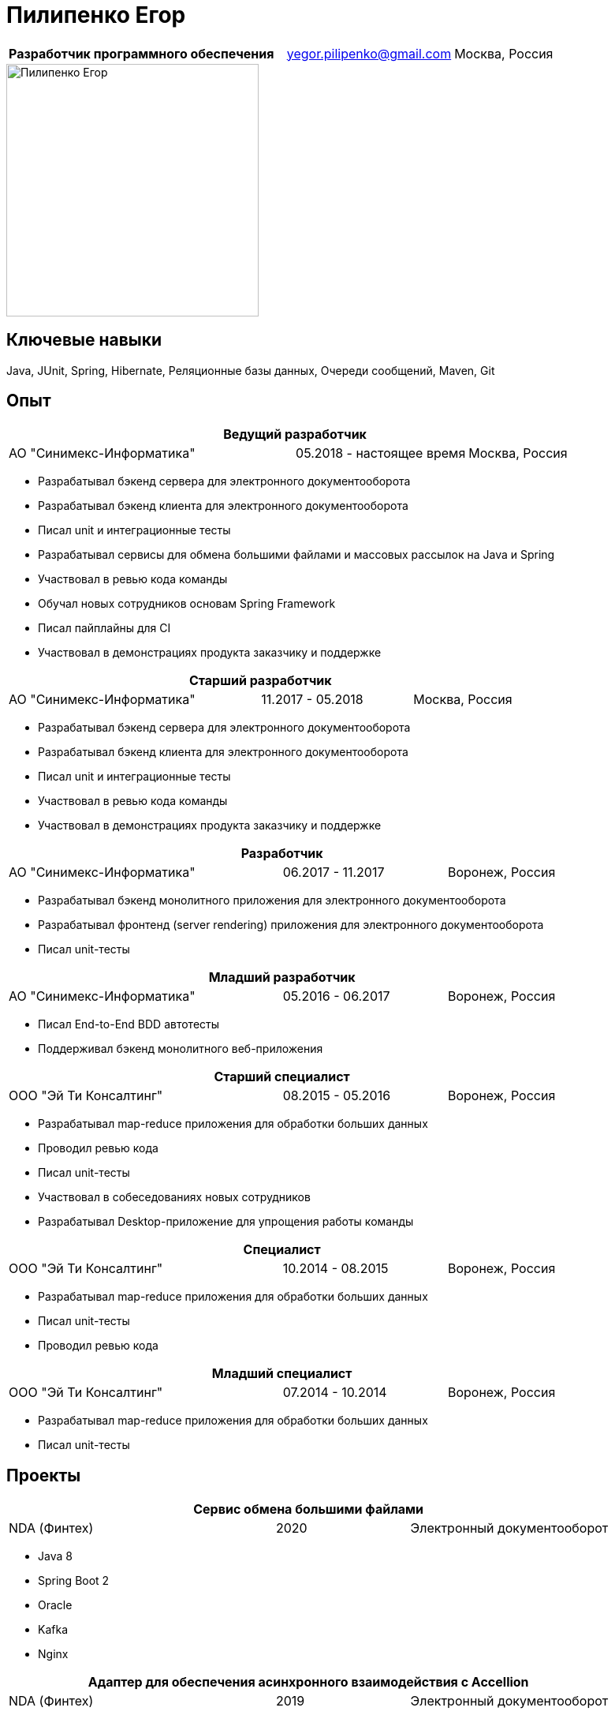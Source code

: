 = Пилипенко Егор
:table-caption!:

[cols="5,3,2",frame=none,grid=none]
|===
|*Разработчик программного обеспечения* ^|yegor.pilipenko@gmail.com >|Москва, Россия
|===

image::images/photo.jpg["Пилипенко Егор",320,role=thumb]

== Ключевые навыки

Java, JUnit, Spring, Hibernate, Реляционные базы данных, Очереди сообщений, Maven, Git

== Опыт

[cols="5,3,2",frame=none,grid=none]
|===
3+|*Ведущий разработчик*

|АО "Синимекс-Информатика" |05.2018 - настоящее время >|Москва, Россия
|===

* Разрабатывал бэкенд сервера для электронного документооборота
* Разрабатывал бэкенд клиента для электронного документооборота
* Писал unit и интеграционные тесты
* Разрабатывал сервисы для обмена большими файлами и массовых рассылок на Java и Spring
* Участвовал в ревью кода команды
* Обучал новых сотрудников основам Spring Framework
* Писал пайплайны для CI
* Участвовал в демонстрациях продукта заказчику и поддержке

[cols="5,3,2",frame=none,grid=none]
|===
3+|*Старший разработчик*

|АО "Синимекс-Информатика" |11.2017 - 05.2018 >|Москва, Россия
|===

* Разрабатывал бэкенд сервера для электронного документооборота
* Разрабатывал бэкенд клиента для электронного документооборота
* Писал unit и интеграционные тесты
* Участвовал в ревью кода команды
* Участвовал в демонстрациях продукта заказчику и поддержке

[cols="5,3,2",frame=none,grid=none]
|===
3+|*Разработчик*

|АО "Синимекс-Информатика" |06.2017 - 11.2017 >|Воронеж, Россия
|===

* Разрабатывал бэкенд монолитного приложения для электронного документооборота
* Разрабатывал фронтенд (server rendering) приложения для электронного документооборота
* Писал unit-тесты

[cols="5,3,2",frame=none,grid=none]
|===
3+|*Младший разработчик*

|АО "Синимекс-Информатика" |05.2016 - 06.2017 >|Воронеж, Россия
|===

* Писал End-to-End BDD автотесты
* Поддерживал бэкенд монолитного веб-приложения

[cols="5,3,2",frame=none,grid=none]
|===
3+|*Старший специалист*

|ООО "Эй Ти Консалтинг" |08.2015 - 05.2016 >|Воронеж, Россия
|===

* Разрабатывал map-reduce приложения для обработки больших данных
* Проводил ревью кода
* Писал unit-тесты
* Участвовал в собеседованиях новых сотрудников
* Разрабатывал Desktop-приложение для упрощения работы команды

[cols="5,3,2",frame=none,grid=none]
|===
3+|*Специалист*

|ООО "Эй Ти Консалтинг" |10.2014 - 08.2015 >|Воронеж, Россия
|===

* Разрабатывал map-reduce приложения для обработки больших данных
* Писал unit-тесты
* Проводил ревью кода

[cols="5,3,2",frame=none,grid=none]
|===
3+|*Младший специалист*

|ООО "Эй Ти Консалтинг" |07.2014 - 10.2014 >|Воронеж, Россия
|===

* Разрабатывал map-reduce приложения для обработки больших данных
* Писал unit-тесты

== Проекты

[cols="4,2,3",frame=none,grid=none]
|===
3+|*Сервис обмена большими файлами*

|NDA (Финтех) ^|2020 >|Электронный документооборот
|===

* Java 8
* Spring Boot 2
* Oracle
* Kafka
* Nginx

[cols="4,2,3",frame=none,grid=none]
|===
3+|*Адаптер для обеспечения асинхронного взаимодействия с Accellion*

|NDA (Финтех) ^|2019 >|Электронный документооборот
|===

* Java 11
* Spring Boot 2
* MySQL
* REST
* Docker

[cols="4,2,3",frame=none,grid=none]
|===
3+|*Host-to-Host решение*

|NDA (Финтех) ^|2018 - 2021 >|Электронный документооборот
|===

* Java 8
* Spring Boot 1/2
* PostgreSQL
* IBM MQ
* Wildfly
* ES & CQRS монолит
* REST

[cols="4,2,3",frame=none,grid=none]
|===
3+|*Сервер интеграции с Национальным Расчетным Депозитарием*

|NDA (Финтех) ^|2016 - 2018 >|Электронный документооборот
|===

* Java 6
* Spring 2
* Wicket
* XML
* XSLT
* Hibernate
* MS SQL Server
* Oracle

[cols="4,2,3",frame=none,grid=none]
|===
3+|*Консольное приложение для автоматизации экспорта данных на госпортал*

|NDA (Энергетика) ^|2015 >|Интеграция
|===

* C#
* КриптоПРО
* XML

[cols="4,2,3",frame=none,grid=none]
|===
3+|*Desktop приложение для конфигурирования Oozy*

|АО "Эй Ти Консалтинг" ^|2015 >|Инструменты для разработчиков
|===

* Java 8
* JavaFX
* JAXB
* TestFX

[cols="4,2,3",frame=none,grid=none]
|===
3+|*Хранилище больших данных*

|ПАО "Вымпелком" ^|2014 - 2016 >|Обработка больших данных
|===

* Apache Hadoop
* MRUnit
* Java 7
* Oozy
* Hive
* Pig

== Образование

[cols="4,3,2",frame=none,grid=none]
|===
3+|*Математика. Компьютерные науки*

|Воронежский Государственный Университет |Факультет Компьютерных Наук >|2011 – 2015
|===

== Дополнительное образование

[cols="1,1",frame=none,grid=none]
|===
2+|https://otus.ru/certificate/fe126f9d86d74d4b899a424511b00b0f[*Разработчик на Spring Framework*]

|OTUS |2018
|===

[cols="1,1",frame=none,grid=none]
|===
2+|https://university.mongodb.com/course_completion/4c4587e4-fdd4-4bf9-9c61-34e32217?utm_source=copy&utm_medium=social&utm_campaign=university_social_sharing[*MongoDB Основы M001*]

|MongoDB Univercity |2017
|===

[cols="1,1",frame=none,grid=none]
|===
2+|https://university.mongodb.com/course_completion/92283470-9ab1-4a81-91e3-b0c2c9ac?utm_source=copy&utm_medium=social&utm_campaign=university_social_sharing[*MongoDB для Java разработчиков M101J*]

|MongoDB Univercity |2017
|===

== Языки

* Русский – родной
* Английский – базовое владение

== Увлечения

* Программирование
* Автоматизированный дом
* Прогулки на велосипеде

== Ссылки

* https://www.linkedin.com/in/epilipenko[LinkedIn]
* https://github.com/nao4j[GitHub]
